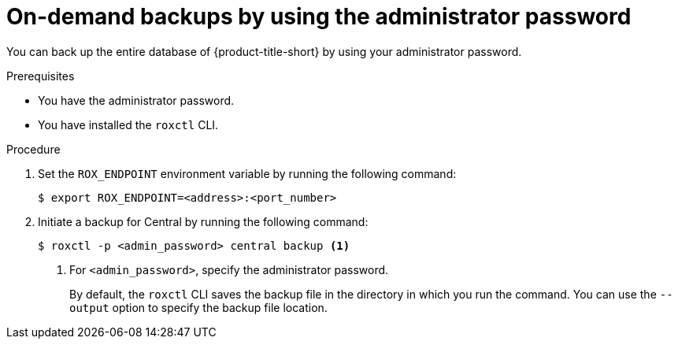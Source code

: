// Module included in the following assemblies:
//
// * backup_and_restore/backing-up-acs.adoc
// *troubleshooting_central/restoring-central-database-by-using-the-roxctl-cli.adoc

:_mod-docs-content-type: PROCEDURE
[id="on-demand-backups-roxctl-admin-pass_{context}"]
= On-demand backups by using the administrator password

[role="_abstract"]
You can back up the entire database of {product-title-short} by using your administrator password.

.Prerequisites

* You have the administrator password.
* You have installed the `roxctl` CLI.

.Procedure

. Set the `ROX_ENDPOINT` environment variable by running the following command:
+
[source,terminal]
----
$ export ROX_ENDPOINT=<address>:<port_number>
----

. Initiate a backup for Central by running the following command:
+
[source,terminal]
----
$ roxctl -p <admin_password> central backup <1>
----
+
<1> For `<admin_password>`, specify the administrator password.
+
By default, the `roxctl` CLI saves the backup file in the directory in which you run the command.
You can use the `--output` option to specify the backup file location.